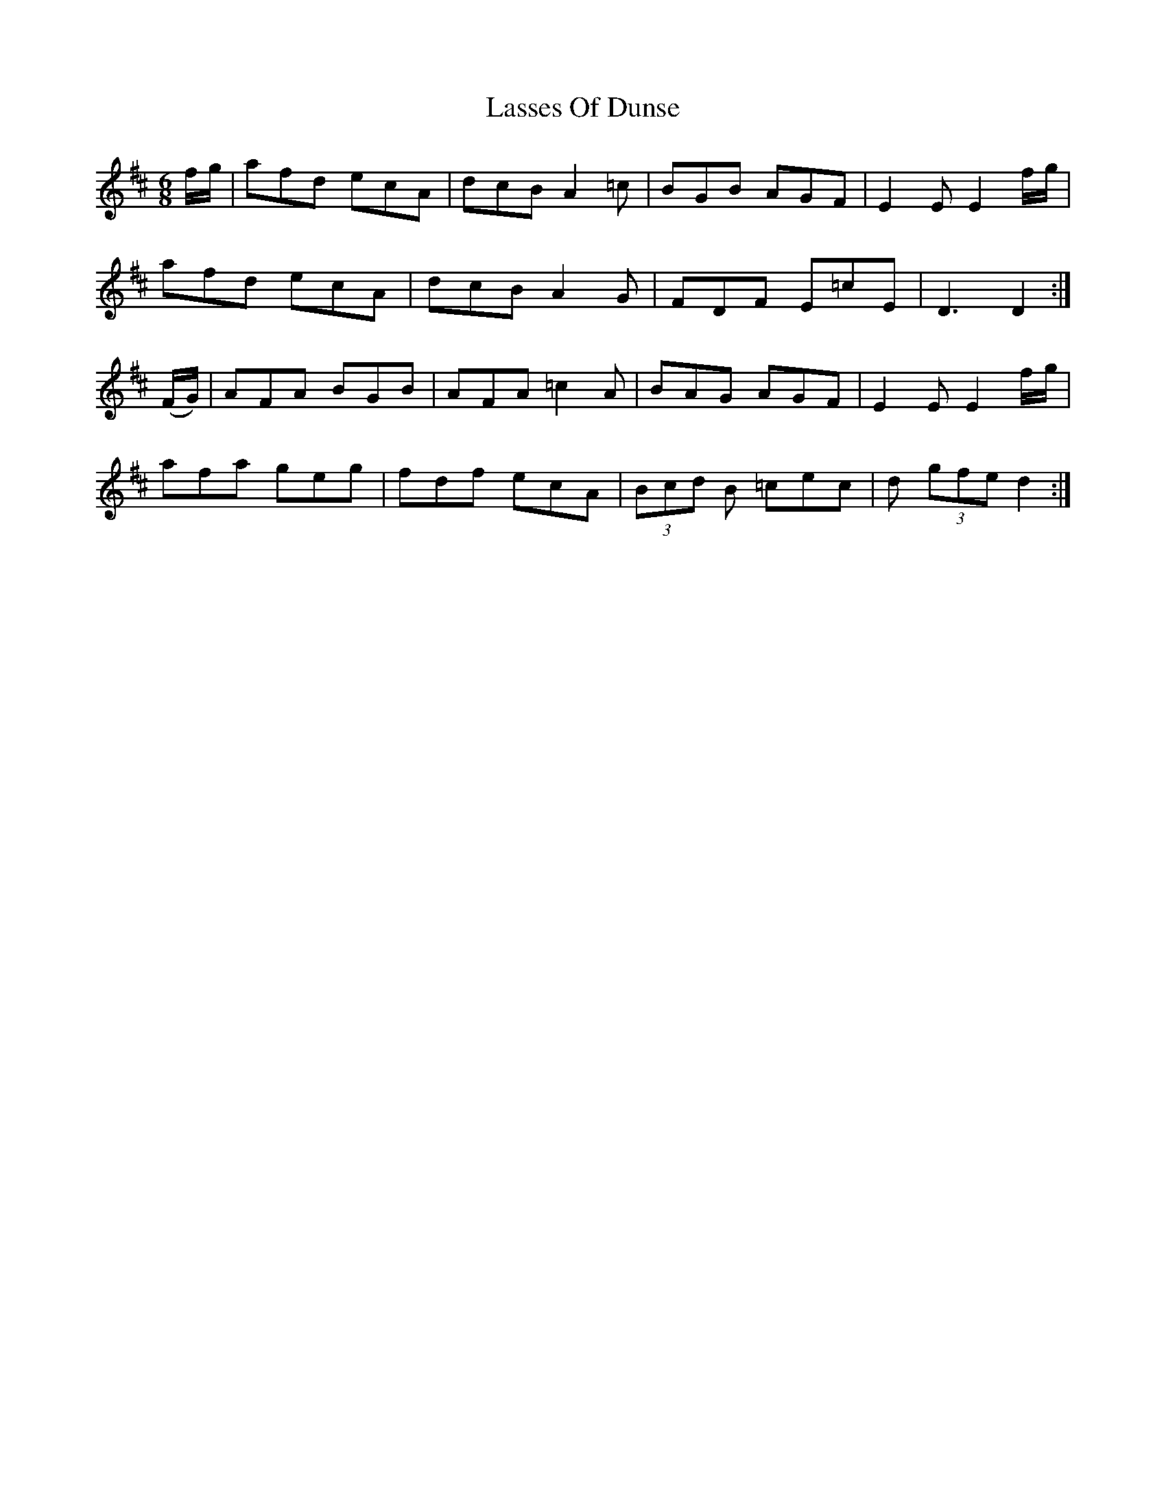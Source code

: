 X: 22985
T: Lasses Of Dunse
R: jig
M: 6/8
K: Dmajor
f/g/|afd ecA|dcB A2=c|BGB AGF|E2E E2 f/g/|
afd ecA|dcB A2G|FDF E=cE|D3 D2:|
(F/G/)|AFA BGB|AFA =c2A|BAG AGF|E2E E2f/g/|
afa geg|fdf ecA|(3Bcd B =cec|d (3gfe d2:|

